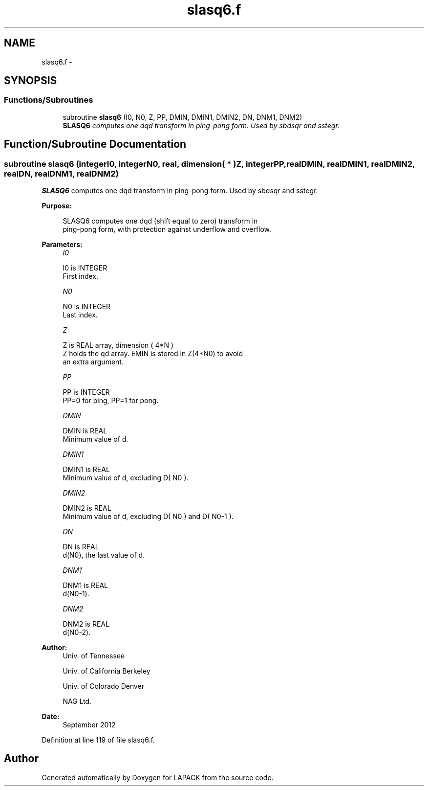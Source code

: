 .TH "slasq6.f" 3 "Sat Nov 16 2013" "Version 3.4.2" "LAPACK" \" -*- nroff -*-
.ad l
.nh
.SH NAME
slasq6.f \- 
.SH SYNOPSIS
.br
.PP
.SS "Functions/Subroutines"

.in +1c
.ti -1c
.RI "subroutine \fBslasq6\fP (I0, N0, Z, PP, DMIN, DMIN1, DMIN2, DN, DNM1, DNM2)"
.br
.RI "\fI\fBSLASQ6\fP computes one dqd transform in ping-pong form\&. Used by sbdsqr and sstegr\&. \fP"
.in -1c
.SH "Function/Subroutine Documentation"
.PP 
.SS "subroutine slasq6 (integerI0, integerN0, real, dimension( * )Z, integerPP, realDMIN, realDMIN1, realDMIN2, realDN, realDNM1, realDNM2)"

.PP
\fBSLASQ6\fP computes one dqd transform in ping-pong form\&. Used by sbdsqr and sstegr\&.  
.PP
\fBPurpose: \fP
.RS 4

.PP
.nf
 SLASQ6 computes one dqd (shift equal to zero) transform in
 ping-pong form, with protection against underflow and overflow.
.fi
.PP
 
.RE
.PP
\fBParameters:\fP
.RS 4
\fII0\fP 
.PP
.nf
          I0 is INTEGER
        First index.
.fi
.PP
.br
\fIN0\fP 
.PP
.nf
          N0 is INTEGER
        Last index.
.fi
.PP
.br
\fIZ\fP 
.PP
.nf
          Z is REAL array, dimension ( 4*N )
        Z holds the qd array. EMIN is stored in Z(4*N0) to avoid
        an extra argument.
.fi
.PP
.br
\fIPP\fP 
.PP
.nf
          PP is INTEGER
        PP=0 for ping, PP=1 for pong.
.fi
.PP
.br
\fIDMIN\fP 
.PP
.nf
          DMIN is REAL
        Minimum value of d.
.fi
.PP
.br
\fIDMIN1\fP 
.PP
.nf
          DMIN1 is REAL
        Minimum value of d, excluding D( N0 ).
.fi
.PP
.br
\fIDMIN2\fP 
.PP
.nf
          DMIN2 is REAL
        Minimum value of d, excluding D( N0 ) and D( N0-1 ).
.fi
.PP
.br
\fIDN\fP 
.PP
.nf
          DN is REAL
        d(N0), the last value of d.
.fi
.PP
.br
\fIDNM1\fP 
.PP
.nf
          DNM1 is REAL
        d(N0-1).
.fi
.PP
.br
\fIDNM2\fP 
.PP
.nf
          DNM2 is REAL
        d(N0-2).
.fi
.PP
 
.RE
.PP
\fBAuthor:\fP
.RS 4
Univ\&. of Tennessee 
.PP
Univ\&. of California Berkeley 
.PP
Univ\&. of Colorado Denver 
.PP
NAG Ltd\&. 
.RE
.PP
\fBDate:\fP
.RS 4
September 2012 
.RE
.PP

.PP
Definition at line 119 of file slasq6\&.f\&.
.SH "Author"
.PP 
Generated automatically by Doxygen for LAPACK from the source code\&.
